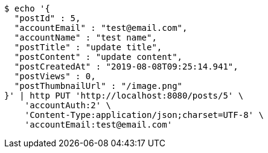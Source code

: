 [source,bash]
----
$ echo '{
  "postId" : 5,
  "accountEmail" : "test@email.com",
  "accountName" : "test name",
  "postTitle" : "update title",
  "postContent" : "update content",
  "postCreatedAt" : "2019-08-08T09:25:14.941",
  "postViews" : 0,
  "postThumbnailUrl" : "/image.png"
}' | http PUT 'http://localhost:8080/posts/5' \
    'accountAuth:2' \
    'Content-Type:application/json;charset=UTF-8' \
    'accountEmail:test@email.com'
----
